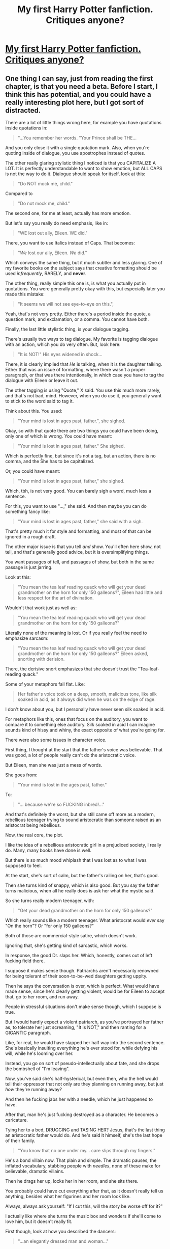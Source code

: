#+TITLE: My first Harry Potter fanfiction. Critiques anyone?

* [[https://www.fanfiction.net/s/10080407/1/Sins-of-the-Puppet-Master][My first Harry Potter fanfiction. Critiques anyone?]]
:PROPERTIES:
:Author: KommissarMandar
:Score: 1
:DateUnix: 1395538002.0
:DateShort: 2014-Mar-23
:FlairText: Promotion
:END:

** One thing I can say, just from reading the first chapter, is that you need a beta. Before I start, I think this has potential, and you could have a really interesting plot here, but I got sort of distracted.

There are a lot of little things wrong here, for example you have quotations inside quotations in:

#+begin_quote
  "...You remember her words. "Your Prince shall be THE...
#+end_quote

And you only close it with a single quotation mark. Also, when you're quoting inside of dialogue, you use apostrophes instead of quotes.

The other really glaring stylistic thing I noticed is that you CAPITALIZE A LOT. It is perfectly understandable to want to show emotion, but ALL CAPS is not the way to do it. Dialogue should speak for itself, look at this:

#+begin_quote
  "Do NOT mock me, child."
#+end_quote

Compared to

#+begin_quote
  "Do not mock me, child."
#+end_quote

The second one, for me at least, actually has more emotion.

But let's say you really do need emphasis, like in:

#+begin_quote
  "WE lost out ally, Eileen. WE did."
#+end_quote

There, you want to use Italics instead of Caps. That becomes:

#+begin_quote
  "/We/ lost our ally, Eileen. /We/ did."
#+end_quote

Which conveys the same thing, but it much subtler and less glaring. One of my favorite books on the subject says that creative formatting should be used /infrequently/, RARELY, and *never*.

The other thing, really simple this one is, is what you actually put in quotations. You were generally pretty okay with this, but especially later you made this mistake:

#+begin_quote
  "It seems we will not see eye-to-eye on this.",
#+end_quote

Yeah, that's not very pretty. Either there's a period inside the quote, a question mark, and exclamation, or a comma. You cannot have both.

Finally, the last little stylistic thing, is your dialogue tagging.

There's usually two ways to tag dialogue. My favorite is tagging dialogue with an action, which you do very often. But, look here:

#+begin_quote
  "It is NOT!" His eyes widened in shock...
#+end_quote

There, it is clearly implied that /He/ is talking, when it is the daughter talking. Either that was an issue of formatting, where there wasn't a proper paragraph, or that was there intentionally, in which case you have to tag the dialogue with Eileen or leave it out.

The other tagging is using "Quote," X said. You use this much more rarely, and that's not bad, mind. However, when you do use it, you generally want to stick to the word said to tag it.

Think about this. You used:

#+begin_quote
  "Your mind is lost in ages past, father.", she sighed.
#+end_quote

Okay, so with that quote there are two things you could have been doing, only one of which is wrong. You could have meant:

#+begin_quote
  "Your mind is lost in ages past, father." She sighed.
#+end_quote

Which is perfectly fine, but since it's not a tag, but an action, there is no comma, and the She has to be capitalized.

Or, you could have meant:

#+begin_quote
  "Your mind is lost in ages past, father," she sighed.
#+end_quote

Which, tbh, is not very good. You can barely sigh a word, much less a sentence.

For this, you want to use "...," she said. And then maybe you can do something fancy like:

#+begin_quote
  "Your mind is lost in ages past, father," she said with a sigh.
#+end_quote

That's pretty much it for style and formatting, and most of that can be ignored in a rough draft.

The other major issue is that you tell /and/ show. You'll often here show, not tell, and that's generally good advice, but it is oversimplifying things.

You want passages of tell, and passages of show, but both in the same passage is just jarring.

Look at this:

#+begin_quote
  "You mean the tea leaf reading quack who will get your dead grandmother on the horn for only 150 galleons?", Eileen had little and less respect for the art of divination.
#+end_quote

Wouldn't that work just as well as:

#+begin_quote
  "You mean the tea leaf reading quack who will get your dead grandmother on the horn for only 150 galleons?"
#+end_quote

Literally none of the meaning is lost. Or if you really feel the need to emphasize sarcasm:

#+begin_quote
  "You mean the tea leaf reading quack who will get your dead grandmother on the horn for only 150 galleons?" Eileen asked, snorting with derision.
#+end_quote

There, the derisive snort emphasizes that she doesn't trust the "Tea-leaf-reading quack."

Some of your metaphors fall flat. Like:

#+begin_quote
  Her father's voice took on a deep, smooth, malicious tone, like silk soaked in acid, as it always did when he was on the edge of rage.
#+end_quote

I don't know about you, but I personally have never seen silk soaked in acid.

For metaphors like this, ones that focus on the auditory, you want to compare it to something else auditory. Silk soaked in acid I can imagine sounds kind of hissy and whiny, the exact opposite of what you're going for.

There were also some issues in character voice.

First thing, I thought at the start that the father's voice was believable. That was good, a lot of people really can't do the aristocratic voice.

But Eileen, man she was just a mess of words.

She goes from:

#+begin_quote
  "Your mind is lost in the ages past, father."
#+end_quote

To:

#+begin_quote
  "... because we're so FUCKING inbred!..."
#+end_quote

And that's definitely the worst, but she still came off more as a modern, rebellious teenager trying to sound aristocratic than someone raised as an aristocrat being rebellious.

Now, the real core, the plot.

I like the idea of a rebellious aristocratic girl in a prejudiced society, I really do. Many, many books have done is well.

But there is so much mood whiplash that I was lost as to what I was supposed to feel.

At the start, she's sort of calm, but the father's railing on her, that's good.

Then she turns kind of snappy, which is also good. But you say the father turns malicious, when all he really does is ask her what the mystic said.

So she turns really modern teenager, with:

#+begin_quote
  "Get your dead grandmother on the horn for only 150 galleons?"
#+end_quote

Which really sounds like a modern teenager. What aristocrat would /ever/ say "On the horn"? Or "for only 150 galleons?"

Both of those are commercial-style satire, which doesn't work.

Ignoring that, she's getting kind of sarcastic, which works.

In response, the good Dr. slaps her. Which, honestly, comes out of left fucking field there.

I suppose it makes sense though. Patriarchs aren't necessarily renowned for being tolerant of their soon-to-be-wed daughters getting uppity.

Then he says the conversation is over, which is perfect. What would have made sense, since he's clearly getting violent, would be for Eileen to accept that, go to her room, and run away.

People in stressful situations don't make sense though, which I suppose is true.

But I would hardly expect a violent patriarch, as you've portrayed her father as, to tolerate her just screaming, "It is NOT," and then ranting for a GIGANTIC paragraph.

Like, for real, he would have slapped her half way into the second sentence. She's basically insulting everything he's ever stood for, while defying his will, while he's looming over her.

Instead, you go on sort of pseudo-intellectually about fate, and she drops the bombshell of "I'm leaving".

Now, you've said she's half-hysterical, but even then, who the hell would tell their oppressor that not only are they planning on running away, but just /how/ they're running away?

And then he fucking jabs her with a needle, which he just happened to have.

After that, man he's just fucking destroyed as a character. He becomes a caricature.

Tying her to a bed, DRUGGING and TASING HER? Jesus, that's the last thing an aristocratic father would do. And he's said it himself, she's the last hope of their family.

#+begin_quote
  "You know that no one under my... care slips through my fingers."
#+end_quote

He's a bond villain now. That plain and simple. The dramatic pauses, the inflated vocabulary, stabbing people with /needles/, none of these make for believable, dramatic villains.

Then he drags her up, locks her in her room, and she sits there.

You probably could have cut everything after that, as it doesn't really tell us anything, besides what her figurines and her room look like.

Always, always ask yourself: "If I cut this, will the story be worse off for it?"

I actually like where she turns the music box and wonders if she'll come to love him, but it doesn't really fit.

First though, look at how you described the dancers:

#+begin_quote
  "...an elegantly dressed man and woman..."
#+end_quote

There, perfect. You give enough details to give an image, and few enough that the reader can imagine. Describing the heirlooms is long and tedious, when this works /just/ as well.

I digress though. She seems to give up too easily. You've painted her so far as being a defiant teenager, despite getting hit, but one little drug and threat and she gives?

Again, I only read the first chapter, so I have no idea if it gets better, but based on the first I wouldn't read the rest.

It's your first fanfiction though. My first works, and the only one I published to ff.net, are pretty terrible. Like, 'Oh god what have I done?' terrible.

I focused really heavily on the bad, but there is a lot of good here.

The characters were more or less believable, at the start. Certainly far, far better than most fics. The italics at the start were sweet, if possessing a few tense issues.

The plot, though I ragged on it, flows pretty well for the most part, until you get to the stabbing.

Keep going, you can only get better. One thing I would say though, is no matter how good you get, /never/ delete this or the files for it. You'll be able to look back and laugh, and see how far you've gone.
:PROPERTIES:
:Score: 3
:DateUnix: 1395679454.0
:DateShort: 2014-Mar-24
:END:
